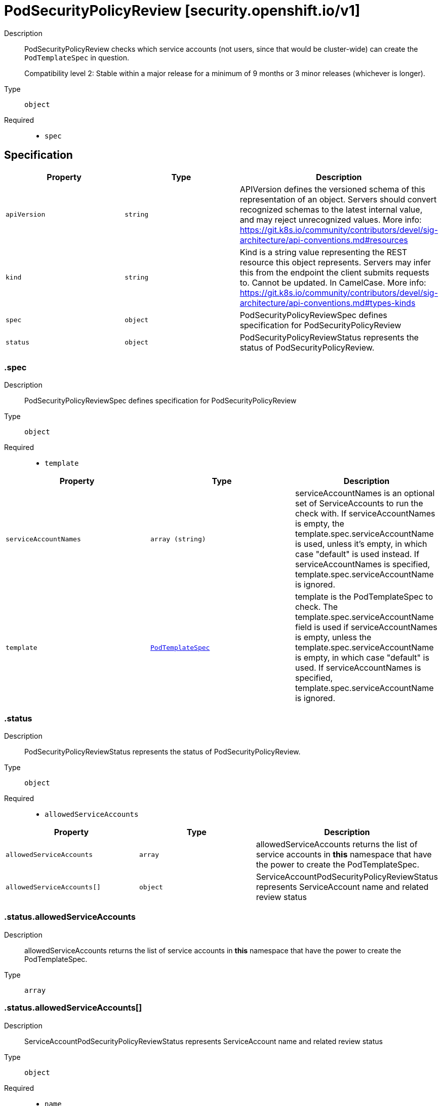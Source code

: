 // Automatically generated by 'openshift-apidocs-gen'. Do not edit.
:_mod-docs-content-type: ASSEMBLY
[id="podsecuritypolicyreview-security-openshift-io-v1"]
= PodSecurityPolicyReview [security.openshift.io/v1]

:toc: macro
:toc-title:

toc::[]


Description::
+
--
PodSecurityPolicyReview checks which service accounts (not users, since that would be cluster-wide) can create the `PodTemplateSpec` in question.

Compatibility level 2: Stable within a major release for a minimum of 9 months or 3 minor releases (whichever is longer).
--

Type::
  `object`

Required::
  - `spec`


== Specification

[cols="1,1,1",options="header"]
|===
| Property | Type | Description

| `apiVersion`
| `string`
| APIVersion defines the versioned schema of this representation of an object. Servers should convert recognized schemas to the latest internal value, and may reject unrecognized values. More info: https://git.k8s.io/community/contributors/devel/sig-architecture/api-conventions.md#resources

| `kind`
| `string`
| Kind is a string value representing the REST resource this object represents. Servers may infer this from the endpoint the client submits requests to. Cannot be updated. In CamelCase. More info: https://git.k8s.io/community/contributors/devel/sig-architecture/api-conventions.md#types-kinds

| `spec`
| `object`
| PodSecurityPolicyReviewSpec defines specification for PodSecurityPolicyReview

| `status`
| `object`
| PodSecurityPolicyReviewStatus represents the status of PodSecurityPolicyReview.

|===
=== .spec

Description::
+
--
PodSecurityPolicyReviewSpec defines specification for PodSecurityPolicyReview
--

Type::
  `object`

Required::
  - `template`



[cols="1,1,1",options="header"]
|===
| Property | Type | Description

| `serviceAccountNames`
| `array (string)`
| serviceAccountNames is an optional set of ServiceAccounts to run the check with. If serviceAccountNames is empty, the template.spec.serviceAccountName is used, unless it's empty, in which case "default" is used instead. If serviceAccountNames is specified, template.spec.serviceAccountName is ignored.

| `template`
| xref:../objects/index.adoc#io-k8s-api-core-v1-PodTemplateSpec[`PodTemplateSpec`]
| template is the PodTemplateSpec to check. The template.spec.serviceAccountName field is used if serviceAccountNames is empty, unless the template.spec.serviceAccountName is empty, in which case "default" is used. If serviceAccountNames is specified, template.spec.serviceAccountName is ignored.

|===
=== .status

Description::
+
--
PodSecurityPolicyReviewStatus represents the status of PodSecurityPolicyReview.
--

Type::
  `object`

Required::
  - `allowedServiceAccounts`



[cols="1,1,1",options="header"]
|===
| Property | Type | Description

| `allowedServiceAccounts`
| `array`
| allowedServiceAccounts returns the list of service accounts in *this* namespace that have the power to create the PodTemplateSpec.

| `allowedServiceAccounts[]`
| `object`
| ServiceAccountPodSecurityPolicyReviewStatus represents ServiceAccount name and related review status

|===
=== .status.allowedServiceAccounts

Description::
+
--
allowedServiceAccounts returns the list of service accounts in *this* namespace that have the power to create the PodTemplateSpec.
--

Type::
  `array`




=== .status.allowedServiceAccounts[]

Description::
+
--
ServiceAccountPodSecurityPolicyReviewStatus represents ServiceAccount name and related review status
--

Type::
  `object`

Required::
  - `name`



[cols="1,1,1",options="header"]
|===
| Property | Type | Description

| `allowedBy`
| xref:../objects/index.adoc#io-k8s-api-core-v1-ObjectReference[`ObjectReference`]
| allowedBy is a reference to the rule that allows the PodTemplateSpec. A rule can be a SecurityContextConstraint or a PodSecurityPolicy A `nil`, indicates that it was denied.

| `name`
| `string`
| name contains the allowed and the denied ServiceAccount name

| `reason`
| `string`
| A machine-readable description of why this operation is in the "Failure" status. If this value is empty there is no information available.

| `template`
| xref:../objects/index.adoc#io-k8s-api-core-v1-PodTemplateSpec[`PodTemplateSpec`]
| template is the PodTemplateSpec after the defaulting is applied.

|===

== API endpoints

The following API endpoints are available:

* `/apis/security.openshift.io/v1/namespaces/{namespace}/podsecuritypolicyreviews`
- `POST`: create a PodSecurityPolicyReview


=== /apis/security.openshift.io/v1/namespaces/{namespace}/podsecuritypolicyreviews


.Global query parameters
[cols="1,1,2",options="header"]
|===
| Parameter | Type | Description
| `dryRun`
| `string`
| When present, indicates that modifications should not be persisted. An invalid or unrecognized dryRun directive will result in an error response and no further processing of the request. Valid values are: - All: all dry run stages will be processed
| `fieldValidation`
| `string`
| fieldValidation instructs the server on how to handle objects in the request (POST/PUT/PATCH) containing unknown or duplicate fields. Valid values are: - Ignore: This will ignore any unknown fields that are silently dropped from the object, and will ignore all but the last duplicate field that the decoder encounters. This is the default behavior prior to v1.23. - Warn: This will send a warning via the standard warning response header for each unknown field that is dropped from the object, and for each duplicate field that is encountered. The request will still succeed if there are no other errors, and will only persist the last of any duplicate fields. This is the default in v1.23+ - Strict: This will fail the request with a BadRequest error if any unknown fields would be dropped from the object, or if any duplicate fields are present. The error returned from the server will contain all unknown and duplicate fields encountered.
|===

HTTP method::
  `POST`

Description::
  create a PodSecurityPolicyReview



.Body parameters
[cols="1,1,2",options="header"]
|===
| Parameter | Type | Description
| `body`
| xref:../security_apis/podsecuritypolicyreview-security-openshift-io-v1.adoc#podsecuritypolicyreview-security-openshift-io-v1[`PodSecurityPolicyReview`] schema
| 
|===

.HTTP responses
[cols="1,1",options="header"]
|===
| HTTP code | Reponse body
| 200 - OK
| xref:../security_apis/podsecuritypolicyreview-security-openshift-io-v1.adoc#podsecuritypolicyreview-security-openshift-io-v1[`PodSecurityPolicyReview`] schema
| 201 - Created
| xref:../security_apis/podsecuritypolicyreview-security-openshift-io-v1.adoc#podsecuritypolicyreview-security-openshift-io-v1[`PodSecurityPolicyReview`] schema
| 202 - Accepted
| xref:../security_apis/podsecuritypolicyreview-security-openshift-io-v1.adoc#podsecuritypolicyreview-security-openshift-io-v1[`PodSecurityPolicyReview`] schema
| 401 - Unauthorized
| Empty
|===


